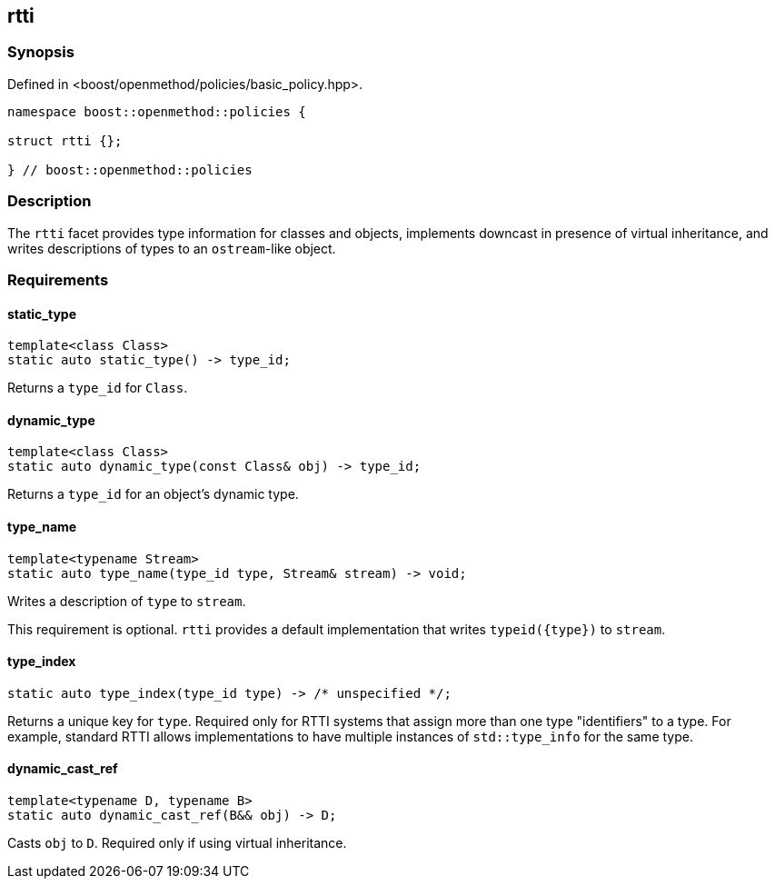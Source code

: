 
## rtti

### Synopsis

Defined in <boost/openmethod/policies/basic_policy.hpp>.

```c++
namespace boost::openmethod::policies {

struct rtti {};

} // boost::openmethod::policies
```

### Description

The `rtti` facet provides type information for classes and objects, implements
downcast in presence of virtual inheritance, and writes descriptions of types to
an `ostream`-like object.

### Requirements

#### static_type

```c++
template<class Class>
static auto static_type() -> type_id;
```

Returns a `type_id` for `Class`.

#### dynamic_type

```c++
template<class Class>
static auto dynamic_type(const Class& obj) -> type_id;
```

Returns a `type_id` for an object's dynamic type.

#### type_name

```c++
template<typename Stream>
static auto type_name(type_id type, Stream& stream) -> void;
```

Writes a description of `type` to `stream`.

This requirement is optional. `rtti` provides a default implementation that writes `typeid({type})` to `stream`.

#### type_index

```c++
static auto type_index(type_id type) -> /* unspecified */;
```

Returns a unique key for `type`. Required only for RTTI systems that assign more
than one type "identifiers" to a type. For example, standard RTTI allows
implementations to have multiple instances of `std::type_info` for the same
type.

#### dynamic_cast_ref

```c++
template<typename D, typename B>
static auto dynamic_cast_ref(B&& obj) -> D;
```

Casts `obj` to `D`. Required only if using virtual inheritance.
